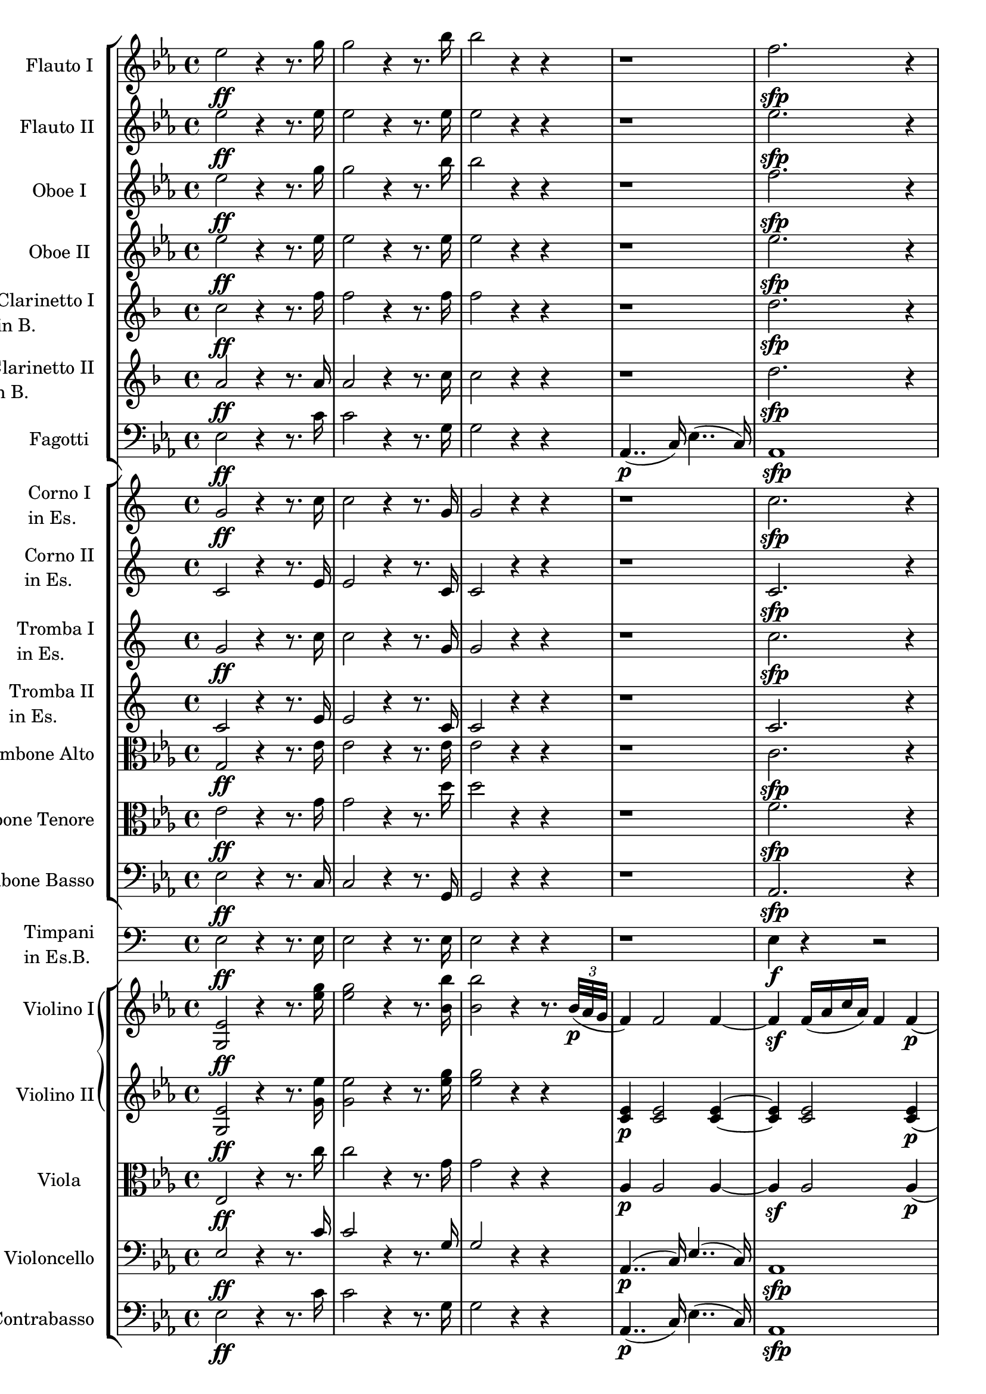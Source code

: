 \version "2.14.2"

flautoI =  \relative c'' {
	\key ees \major
	ees2\ff r4  r8. g16 
	g2 r4  r8. bes16
	bes2 r4  r4
	r1
	f2.\sfp r4
	r1
	g2.\sfp r4

	R1*8
}

flautoII =  \relative c'' {
	\key ees \major
	ees2\ff r4 r8. ees16 
	ees2 r4  r8. ees16
	ees2 r4  r4
	r1
	ees2.\sfp r4
	r1
	des2.\sfp r4

	R1*8
}

oboeI =  \relative c'' {
	\key ees \major
	ees2\ff r4  r8. g16 
	g2 r4  r8. bes16
	bes2 r4  r4
	r1
	f2.\sfp r4
	r1
	g2.\sfp r4

	R1*6
	r2 ges\p
	f1
}

oboeII =  \relative c'' {
	\key ees \major
	ees2\ff r4  r8. ees16 
	ees2 r4  r8. ees16
	ees2 r4  r4
	r1
	ees2.\sfp r4
	r1
	des2.\sfp r4
	R1*6
	r2 ees\p ~ ees d
}

clarinettibI =  \relative c'' {
	\key f \major
  	c2\ff r4  r8. f16 
	f2 r4  r8. f16
	f2 r4  r4
	r1
	d2.\sfp r4
	r1
	c2.\sfp r4
	r1 r r r r
	r4 c2\sfp r4
	r d2\sfp r4
	r1
}

clarinettibII =  \relative c'' {
	\key f \major
	a2\ff r4  r8. a16 
	a2 r4  r8. c16
	c2 r4  r4
	r1
	d2.\sfp r4
	r1
	c2.\sfp r4
	r1 r r r r
	r4 c2 r4
	r d2 r4
	r1
}

fagottoI =  \relative c {
	\key ees \major
	ees2\ff r4  r8. c'16 
	c2 r4  r8. g16
	g2 r4  r4
	aes,4..\p( c16) ees4..( c16)
	aes1\sfp 
	bes4..( des16) g4..( des16)
	bes1\sfp

	c'4\p r8. c16 bes4 r8. bes16(
	aes2) r4 bes(
	c) r8. c16( bes4) r8. bes16( 
	a2) r4 bes4
	c2( ces)
	bes r4 bes\sf(
	a2\p) r4 a(
	bes) r4 bes, r
}

fagottoII =  \relative c {
	\key ees \major
	ees2\ff r4  r8. c'16 
	c2 r4  r8. g16
	g2 r4  r4
	aes,4.. c16 ees4.. c16
	aes1\sfp
	bes4.. des16 g4.. des16
	bes1\sfp

	c'4\p r8. c16 bes4 r8. bes16 
	aes2 r4 bes 
	c r8. c16 bes4 r8. bes16
	a2 r4 bes4
	c2 ces
	bes r4 bes\sf
	a2\p r4 a 
	bes r4 bes, r
}

corniesI =  \relative c'' {
 	g2\ff r4  r8. c16
	c2 r4  r8. g16
	g2 r4  r
	r1
	c2.\sfp r4
	r1
	c2.\sfp r4
	r1 r r r r
	r4 g2\sfp r4
	r c2\sfp r4 
	r1
}

corniesII =  \relative c'' {
	c,2 r4  r8. e16
	e2 r4  r8. c16
	c2 r4  r
	r1
	c2.\sfp r4
	r1
	c2.\sfp r4
	r1 r r r r 
	r4 g'2\sfp r4
	r c,2\sfp r4 
	r1
}

trombeesI =  \relative c'' {
	g2\ff r4  r8. c16
	c2 r4  r8. g16
	g2 r4  r
	r1
	c2.\sfp r4
	r1
	c2.\sfp r4

	R1*8
}

trombeesII =  \relative c'' {
	c,2 r4  r8. e16
	e2 r4  r8. c16
	c2 r4  r
	r1
	c2. r4
	r1
	c2. r4

	R1*8
}

timpani =   \relative c {
	e2\ff r4  r8. e16
	e2 r4  r8. e16
	e2 r4  r
	r1
	e4\f r r2
	r1
	e4\sf r r2
	
	R1*8
}

trombonealto =  \relative c {
	\key ees \major
	g'2\ff r4  r8. ees'16
	ees2 r4  r8. ees16
	ees2 r4  r
	r1
	c2.\sfp r4
	r1
	des2.\sfp r4
	
	r1
	r4 ees\p ~ ees r
	r1
	r4 ees ~ ees r
	r1
	r4 d2\mf r4
	r c2\mf r4
	r ees\p r d
}

trombonetenor =  \relative c {
	\key ees \major
	ees'2\ff r4  r8. g16
	g2 r4  r8. d'16
	d2 r4  r
	r1
	f,2.\sfp r4
	r1
	g2.\sfp r4
	
	r1
	r4 f-.\p ~ f-. r
	r1
	r4 f-. ~ f-. r
	r1
	r4 f2\mf r4
	r ges2\mf r4
	r f\p r f
}

trombonebasso =  \relative c {
	\key ees \major
	ees2\ff r4  r8. c16
	c2 r4  r8. g16
	g2 r4  r
	r1
	aes2.\sfp r4
	r1
	bes2.\sfp r4
	
	r1
	r4 aes'-.\p ~ aes-. r
	r1
	r4 a-. ~ a-. r
	r1
	r4 bes,2\mf r4
	r a2\mf r4
	r bes\p r bes
}

violinoI =  \relative c' {
	\key ees \major
	<g ees'>2\ff r4  r8. <ees'' g>16
	<ees g>2 r4  r8. <bes bes'>16
	<bes bes'>2 r4  r8. \times 2/3 {bes32\p( aes g} 
	f4) f2 f4 ~
	f\sf f16( aes c  aes) f4 f\p(
	g) g2 g4( 
	g)\sf(  g16)( bes des  bes) g4 g\p(
	
	aes) r8. aes16(  g4) r8. g16(
	f2) r4 g(
	aes) r8. aes16(  ges4) r8. ges16(
	f2) r4 g4(
	aes) r8. aes16(  a4) r8. a16(
	bes2) r4 bes\sf( 
	c2) r4 ees\p(
	f,) r bes r
}

violinoII =  \relative c' {
	\key ees \major
	<g ees'>2\ff r4  r8. <g' ees'>16
	<g ees'>2 r4  r8. <ees' g>16
	<ees g>2 r4  r
	<c, ees>4\p <c ees>2 <c ees>4 ~
	<c\sf ees> <c ees>2 <c ees>4(\p
	<des ees>) <des ees>2 <des ees>4 ~
	<des\sf ees>4 <des ees>2 <des ees>4(\p

	<c ees> ees2) ees4 ~
	ees8 ees4\cresc ees ees ees8\p ~
	ees4 ees2 ees4 ~
	ees8\p ees4\decresc ees ees ees8\p ~
	ees4 ees2 ees4(
	d2) r4 d4\sf( 
	ees2) r4 ges\p(
	ees) r d r
}

viola =  \relative c {
	\key ees \major
	ees2\ff r4  r8. c''16
	c2 r4  r8. g16
	g2 r4  r
	aes,4\p aes2 aes4 ~
	aes\sf aes2 aes4\p(
	bes) bes2 bes4 ~
	bes\f bes2 bes4\p(

	c) r8. c16( bes4) r8. bes16(
	aes2) r4 bes(
	c) r8. c16( bes4) r8. bes16(
	c2) r4 des(
	c) r8. c16( ces4) r8. ces16(
	bes2) r4 f'4\sf(
	ges2) r4 c,4\p(
	bes) r aes r
}

violoncello =  \relative c {
	\key ees \major
	\slurUp
	\stemUp
	ees2\ff r4  r8. c'16 
	c2 r4  r8. g16
	g2 r4  r4
	aes,4..\p( c16) ees4..( c16)
	aes1\sfp 
	bes4..( des16) g4..( des16)
	bes1\sfp

	c'4\p r8. c16( bes4) r8. bes16(
	aes2) r4 bes(
	c) r8. c16( bes4) r8. bes16
	a2 r4 bes4(
	c) r8. c16( ces4) r8. ces16(
	bes2) r4 bes\sf(
	a2\p) r4 a(
	bes) r4 bes, r
}

contrabasso =  \relative c {
	\key ees \major
	ees2\ff r4  r8. c'16 
	c2 r4  r8. g16
	g2 r4  r4
	aes,4..\p( c16) ees4..( c16)
	aes1\sfp 
	bes4..( des16) g4..( des16)
	bes1\sfp

	R1*7
	r2 bes4 r
}


inst = "flauto1"
minst = #"flute"
linst = "Flauto I"
hinst = "Flauto I"
sinst = "Fl. I"
%notes = {\partcombine \flautoI \flautoII}
notes ={\flautoI}

flautoIStaff = \new Staff = \inst {
	\set Staff.midiInstrument = \minst
	\set Staff.instrumentName = \linst
	\set Staff.shortInstrumentName = \sinst
	\notes
}

inst = "flauto2"
minst = #"flute"
linst = "Flauto II"
hinst = "Flauto II"
sinst = "Fl. II"
%notes = {\partcombine \flautoI \flautoII}
notes ={\flautoII}

flautoIIStaff = \new Staff = \inst {
	\set Staff.midiInstrument = \minst
	\set Staff.instrumentName = \linst
	\set Staff.shortInstrumentName = \sinst
	\notes
}


inst = "oboe1"
minst = #"oboe"
linst = "Oboe I"
hinst = "Oboe I"
sinst = "Ob. I"
notes = {\oboeI}
oboeIStaff = \new Staff = \inst {
	\set Staff.midiInstrument = \minst
	\set Staff.instrumentName = \linst
	\set Staff.shortInstrumentName = \sinst
	\notes
}

nst = "oboe2"
minst = #"oboe"
linst = "Oboe II"
hinst = "Oboe II"
sinst = "Ob. II"
notes = {\oboeII}
oboeIIStaff = \new Staff = \inst {
	\set Staff.midiInstrument = \minst
	\set Staff.instrumentName = \linst
	\set Staff.shortInstrumentName = \sinst
	\notes
}

inst = "clarinetto1"
minst = #"clarinet"
linst = \markup { \column {"Clarinetto I" \line {"in B."}} }
hinst = "Clarinetto I"
sinst = "Cl. I"
%notes = {\transposition ais' \clarinettibI
notes = \clarinettibI

clarinettoIStaff =\new Staff = \inst {
	\set Staff.midiInstrument = \minst
	\set Staff.instrumentName = \linst
	\set Staff.shortInstrumentName = \sinst
	\notes
}

inst = "clarinetto2"
minst = #"clarinet"
linst = \markup { \column {"Clarinetto II" \line {"in B."}} }
hinst = "Clarinetto II"
sinst = "Cl. II"
notes = \clarinettibII

clarinettoIIStaff =\new Staff = \inst {
	\set Staff.midiInstrument = \minst
	\set Staff.instrumentName = \linst
	\set Staff.shortInstrumentName = \sinst
	\notes
}

inst = "fagottI"
minst = #"bassoon"
linst = "Fagotti"
hinst = "Fagotti"
sinst = "Fg."
notes = {\clef "bass" \fagottoI}
fagottIStaff = \new Staff = \inst {
	\set Staff.midiInstrument = \minst
	\set Staff.instrumentName = \linst
	\set Staff.shortInstrumentName = \sinst
	\notes
}


inst = "corno1"
minst = #"french horn"
linst = \markup { \column {"Corno I" \line {"in Es."}} }
hinst = "Corno I"
sinst = "Co. I"
%notes = {\transposition dis' \corniesI}
notes = \corniesI

cornoIStaff = \new Staff = \inst {
	\set Staff.midiInstrument = \minst
	\set Staff.instrumentName = \linst
	\set Staff.shortInstrumentName = \sinst
	\notes
}

inst = "corno2"
minst = #"french horn"
linst = \markup { \column {"Corno II" \line {"in Es."}} }
hinst = "Corno II"
sinst = "Co. II"
%notes = {\transposition dis' \corniesII}
notes = \corniesII

cornoIIStaff = \new Staff = \inst {
	\set Staff.midiInstrument = \minst
	\set Staff.instrumentName = \linst
	\set Staff.shortInstrumentName = \sinst
	\notes
}


inst = "tromba1"
minst = #"trumpet"
linst = \markup { \column {"Tromba I" \line {"in Es."}} }
hinst = "Tromba I"
sinst = "Tba. I"
%notes = {\transposition dis'  \trombeesI}
notes = \trombeesI

trombaIStaff = \new Staff = \inst {
	\set Staff.midiInstrument = \minst
	\set Staff.instrumentName = \linst
	\set Staff.shortInstrumentName = \sinst
	\notes
}


inst = "tromba2"
minst = #"trumpet"
linst = \markup { \column {"Tromba II" \line {"in Es."}} }
hinst = "Tromba II"
sinst = "Tba. II"
%notes = {\transposition dis'  \trombeesII}
notes = \trombeesII

trombaIIStaff = \new Staff = \inst {
	\set Staff.midiInstrument = \minst
	\set Staff.instrumentName = \linst
	\set Staff.shortInstrumentName = \sinst
	\notes
}

inst = "timpani"
minst = #"timpani"
linst = \markup { \column {"Timpani" \line {"in Es.B."}} }
hinst = "Timpani"
sinst = "Timp."
notes = {\clef "bass" \timpani}
timpaniStaff = \new Staff = \inst {
	\set Staff.midiInstrument = \minst
	\set Staff.instrumentName = \linst
	\set Staff.shortInstrumentName = \sinst
	\notes
}

inst = "trombone1"
minst = #"trombone"
linst = "Trombone Alto"
hinst = "Trombone Alto"
sinst = "Trbe. Alto"
notes = {\clef "alto" \trombonealto}

tromboneIStaff = \new Staff = \inst {
	\set Staff.midiInstrument = \minst
	\set Staff.instrumentName = \linst
	\set Staff.shortInstrumentName = \sinst
	\notes
}


inst = "trombone2"
minst = #"trombone"
linst = "Trombone Tenore"
hinst = "Trombone Tenore"
sinst = "Trbe. Tenore"
notes = {\clef "alto" \trombonetenor}

tromboneIIStaff = \new Staff = \inst {
	\set Staff.midiInstrument = \minst
	\set Staff.instrumentName = \linst
	\set Staff.shortInstrumentName = \sinst
	\notes
}


inst = "trombone"
minst = #"trombone"
linst = "Trombone Basso"
hinst = "Trombone Basso"
sinst = "TrbiB."
notes = {\clef "bass" \trombonebasso}

trombonebassoStaff = \new Staff = \inst {
	\set Staff.midiInstrument = \minst
	\set Staff.instrumentName = \linst
	\set Staff.shortInstrumentName = \sinst
	\notes
}

inst = "violino1"
minst = #"violin"
linst = "Violino I"
hinst = "Violino I"
sinst = "Vl. I"
notes = \violinoI

violinoIStaff = \new Staff = \inst {
	\set Staff.midiInstrument = \minst
	\set Staff.instrumentName = \linst
	\set Staff.shortInstrumentName = \sinst
	\notes
}

inst = "violino2"
minst = #"violin"
linst = "Violino II"
hinst = "Violino II"
sinst = "Vl. II"
notes = \violinoII

violinoIIStaff =\new Staff = \inst {
	\set Staff.midiInstrument = \minst
	\set Staff.instrumentName = \linst
	\set Staff.shortInstrumentName = \sinst
	\notes
}

inst = "viola"
minst = #"viola"
linst = "Viola"
hinst = "Viola"
sinst = "Vla."
notes = {\clef "alto" \viola}

violaStaff = \new Staff = \inst {
	\set Staff.midiInstrument = \minst
	\set Staff.instrumentName = \linst
	\set Staff.shortInstrumentName = \sinst
	\notes
}

inst = "violoncello"
minst = #"cello"
linst = "Violoncello"
hinst = "Violoncello"
sinst = "Vc."
notes = {\clef "bass" \violoncello}

violoncelloStaff = \new Staff = \inst {
	\set Staff.midiInstrument = \minst
	\set Staff.instrumentName = \linst
	\set Staff.shortInstrumentName = \sinst
	\notes
}

inst = "contrabasso"
minst = #"contrabass"
linst = "Contrabasso"
hinst = "Contrabasso"
sinst = "Cb."
%notes = {\transposition c \clef "bass" \contrabasso}
notes = {\clef "bass" \contrabasso}

contrabassoStaff = \new Staff = \inst {
	\set Staff.midiInstrument = \minst
	\set Staff.instrumentName = \linst
	\set Staff.shortInstrumentName = \sinst
	\notes
}

windGroup =  \new StaffGroup = "wind_group" <<
	\flautoIStaff
	\flautoIIStaff
	\oboeIStaff
	\oboeIIStaff
	\clarinettoIStaff
	\clarinettoIIStaff
	\fagottIStaff
>>

brassGroup =  \new StaffGroup = "brass_group" <<
	\cornoIStaff
	\cornoIIStaff
	\trombaIStaff
	\trombaIIStaff
	\tromboneIStaff
	\tromboneIIStaff
	\trombonebassoStaff
>>

violinGroup = \new GrandStaff = "violin_group" <<
	\violinoIStaff
	\violinoIIStaff
>>

stringGroup = \new StaffGroup = "string_group" <<
	\violinGroup
	\violaStaff
	\violoncelloStaff
	\contrabassoStaff
>>

\new Score <<
  	\windGroup
	\brassGroup
	\timpaniStaff
	\stringGroup
>>